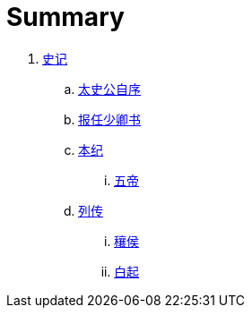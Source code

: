 = Summary

. link:shiji/shiji.adoc[史记]
.. link:shiji/xu.adoc[太史公自序]
.. link:shiji/baoren.adoc[报任少卿书]
.. link:shiji/benji.adoc[本纪]
... link:shiji/benji_wudi.adoc[五帝]
.. link:shiji/liezhuan.adoc[列传]
... link:shiji/ranghou.adoc[穰侯]
... link:shiji/baiqi.adoc[白起]
